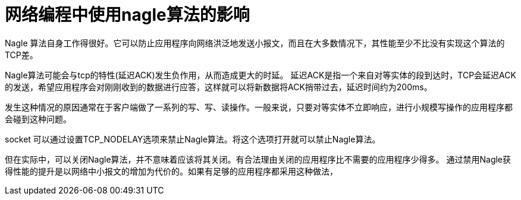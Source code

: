 = 网络编程中使用nagle算法的影响

Nagle 算法自身工作得很好。它可以防止应用程序向网络洪泛地发送小报文，而且在大多数情况下，其性能至少不比没有实现这个算法的TCP差。

Nagle算法可能会与tcp的特性(延迟ACK)发生负作用，从而造成更大的时延。
	延迟ACK是指一个来自对等实体的段到达时，TCP会延迟ACK的发送，希望应用程序会对刚刚收到的数据进行应答，这样就可以将新数据将ACK捎带过去，延迟时间约为200ms。
    
发生这种情况的原因通常在于客户端做了一系列的写、写、读操作。一般来说，只要对等实体不立即响应，进行小规模写操作的应用程序都会碰到这种问题。

socket 可以通过设置TCP_NODELAY选项来禁止Nagle算法。将这个选项打开就可以禁止Nagle算法。

但在实际中，可以关闭Nagle算法，并不意味着应该将其关闭。有合法理由关闭的应用程序比不需要的应用程序少得多。 通过禁用Nagle获得性能的提升是以网络中小报文的增加为代价的。如果有足够的应用程序都采用这种做法，

